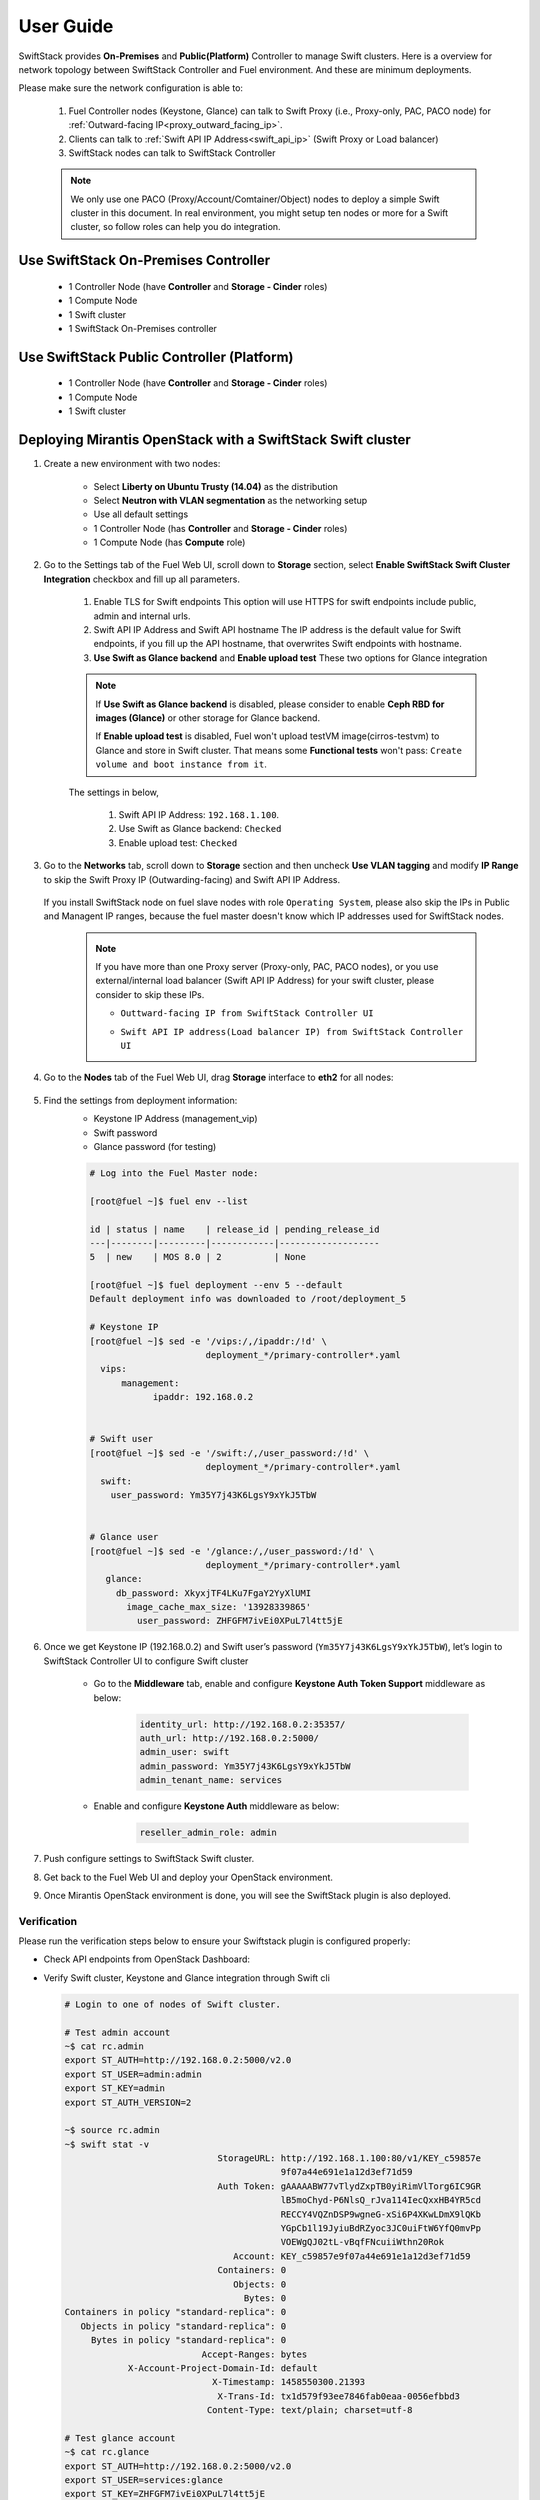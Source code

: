 User Guide
==========

SwiftStack provides **On-Premises** and **Public(Platform)** Controller to manage 
Swift clusters. Here is a overview for network topology between SwiftStack Controller 
and Fuel environment. And these are minimum deployments. 

Please make sure the network configuration is able to:

    1. Fuel Controller nodes (Keystone, Glance) can talk to Swift Proxy (i.e., 
       Proxy-only, PAC, PACO node) for :ref:`Outward-facing IP<proxy_outward_facing_ip>`.
    2. Clients can talk to :ref:`Swift API IP Address<swift_api_ip>` (Swift Proxy or Load balancer)
    3. SwiftStack nodes can talk to SwiftStack Controller

    .. note::

        We only use one PACO (Proxy/Account/Comtainer/Object) nodes to deploy a simple 
        Swift cluster in this document. 
        In real environment, you might setup ten nodes or more for a Swift cluster, 
        so follow roles can help you do integration.


Use SwiftStack On-Premises Controller
-------------------------------------

    * 1 Controller Node (have **Controller** and **Storage - Cinder** roles)
    * 1 Compute Node
    * 1 Swift cluster
    * 1 SwiftStack On-Premises controller

    .. image:: images/use_on_prem.png


Use SwiftStack Public Controller (Platform)
-------------------------------------------

    * 1 Controller Node (have **Controller** and **Storage - Cinder** roles)
    * 1 Compute Node
    * 1 Swift cluster

    .. image:: images/use_platform.png

Deploying Mirantis OpenStack with a SwiftStack Swift cluster
------------------------------------------------------------

#. Create a new environment with two nodes:

    * Select **Liberty on Ubuntu Trusty (14.04)** as the distribution
    * Select **Neutron with VLAN segmentation** as the networking setup
    * Use all default settings
    * 1 Controller Node (has **Controller** and **Storage - Cinder** roles)
    * 1 Compute Node (has **Compute** role)

    .. image:: images/1_add_nodes.png


    .. _swift_api_ip_address:


#. Go to the Settings tab of the Fuel Web UI,
   scroll down to **Storage** section, select **Enable SwiftStack Swift Cluster Integration** checkbox
   and fill up all parameters.

    #. Enable TLS for Swift endpoints
       This option will use HTTPS for swift endpoints include public, admin and internal urls.

    #. Swift API IP Address and Swift API hostname
       The IP address is the default value for Swift endpoints, if you fill up the API hostname, that
       overwrites Swift endpoints with hostname.
    
    #. **Use Swift as Glance backend** and **Enable  upload test**
       These two options for Glance integration
    
    .. note::
        If **Use Swift as Glance backend** is disabled,
        please consider to enable  **Ceph RBD for images (Glance)** or other storage for Glance backend.
        
        If **Enable upload test** is disabled, Fuel won't upload testVM image(cirros-testvm)
        to Glance and store in Swift cluster. That means some **Functional tests** won't pass:
        ``Create volume and boot instance from it``.

    The settings in below,

        #. Swift API IP Address: ``192.168.1.100``.
        #. Use Swift as Glance backend: ``Checked``
        #. Enable upload test: ``Checked`` 

    .. image:: images/2_enable_plugin.png

#. Go to the **Networks** tab, scroll down to **Storage** section and then
   uncheck **Use VLAN tagging** and modify **IP Range** to skip the Swift Proxy IP
   (Outwarding-facing) and Swift API IP Address.

    .. image:: images/3_config_network.png

   If you install SwiftStack node on fuel slave nodes with role ``Operating System``, 
   please also skip the IPs in Public and Managent IP ranges, because the fuel master 
   doesn't know which IP addresses used for SwiftStack nodes.

    .. _proxy_outward_facing_ip:
    .. _swift_api_ip:

    .. note::
        If you have more than one Proxy server (Proxy-only, PAC, PACO nodes),
        or you use external/internal load balancer (Swift API IP Address) for
        your swift cluster, please consider to skip these IPs.

        * ``Outtward-facing IP from SwiftStack Controller UI``

        .. image:: images/3-1_proxy_outwarding-facing.png

        * ``Swift API IP address(Load balancer IP) from SwiftStack Controller UI``

        .. image:: images/3-2_swift_api_ip.png


#. Go to the **Nodes** tab of the Fuel Web UI,
   drag **Storage** interface to **eth2** for all nodes:

    .. image:: images/4_config_interfaces.png

   .. _find_keystone_password:

#. Find the settings from deployment information:
    * Keystone IP Address (management_vip)
    * Swift password
    * Glance password (for testing)

    .. code-block:: bash

        # Log into the Fuel Master node:

        [root@fuel ~]$ fuel env --list

        id | status | name    | release_id | pending_release_id
        ---|--------|---------|------------|-------------------
        5  | new    | MOS 8.0 | 2          | None

        [root@fuel ~]$ fuel deployment --env 5 --default
        Default deployment info was downloaded to /root/deployment_5

        # Keystone IP
        [root@fuel ~]$ sed -e '/vips:/,/ipaddr:/!d' \
                              deployment_*/primary-controller*.yaml
          vips:
              management:
                    ipaddr: 192.168.0.2


        # Swift user
        [root@fuel ~]$ sed -e '/swift:/,/user_password:/!d' \
                              deployment_*/primary-controller*.yaml
          swift:
            user_password: Ym35Y7j43K6LgsY9xYkJ5TbW


        # Glance user
        [root@fuel ~]$ sed -e '/glance:/,/user_password:/!d' \
                              deployment_*/primary-controller*.yaml
           glance:
             db_password: XkyxjTF4LKu7FgaY2YyXlUMI
               image_cache_max_size: '13928339865'
                 user_password: ZHFGFM7ivEi0XPuL7l4tt5jE

   .. _setup_swift_middleware:

#. Once we get Keystone IP (192.168.0.2) and Swift user’s password (``Ym35Y7j43K6LgsY9xYkJ5TbW``), \
   let’s login to SwiftStack Controller UI to configure Swift cluster
 
    * Go to the **Middleware** tab, enable and configure **Keystone Auth Token Support** middleware as below:

        .. code-block:: bash

            identity_url: http://192.168.0.2:35357/
            auth_url: http://192.168.0.2:5000/
            admin_user: swift
            admin_password: Ym35Y7j43K6LgsY9xYkJ5TbW
            admin_tenant_name: services


        .. image:: images/5_config_key1.png

    * Enable and configure **Keystone Auth** middleware as below:

        .. code-block:: bash

            reseller_admin_role: admin


        .. image:: images/6_config_key2.png


#. Push configure settings to SwiftStack Swift cluster.

#. Get back to the Fuel Web UI and deploy your OpenStack environment.

#. Once Mirantis OpenStack environment is done, you will see the SwiftStack plugin is also deployed.

.. image:: images/7_deploy_verify1.png

Verification
++++++++++++

Please run the verification steps below to ensure your Swiftstack plugin is configured properly:

* Check API endpoints from OpenStack Dashboard:

  .. image:: images/8_deploy_verify2.png

  
.. _verity_cluster_swift_cli:

* Verify Swift cluster, Keystone and Glance integration through Swift cli

  .. code-block:: bash

    # Login to one of nodes of Swift cluster. 

    # Test admin account
    ~$ cat rc.admin 
    export ST_AUTH=http://192.168.0.2:5000/v2.0
    export ST_USER=admin:admin
    export ST_KEY=admin
    export ST_AUTH_VERSION=2

    ~$ source rc.admin 
    ~$ swift stat -v
                                 StorageURL: http://192.168.1.100:80/v1/KEY_c59857e
                                             9f07a44e691e1a12d3ef71d59
                                 Auth Token: gAAAAABW77vTlydZxpTB0yiRimVlTorg6IC9GR
                                             lB5moChyd-P6NlsQ_rJva114IecQxxHB4YR5cd
                                             RECCY4VQZnDSP9wgneG-xSi6P4XKwLDmX9lQKb
                                             YGpCb1l19JyiuBdRZyoc3JC0uiFtW6YfQ0mvPp
                                             VOEWgQJ02tL-vBqfFNcuiiWthn20Rok
                                    Account: KEY_c59857e9f07a44e691e1a12d3ef71d59
                                 Containers: 0
                                    Objects: 0
                                      Bytes: 0
    Containers in policy "standard-replica": 0
       Objects in policy "standard-replica": 0
         Bytes in policy "standard-replica": 0
                              Accept-Ranges: bytes
                X-Account-Project-Domain-Id: default
                                X-Timestamp: 1458550300.21393
                                 X-Trans-Id: tx1d579f93ee7846fab0eaa-0056efbbd3
                               Content-Type: text/plain; charset=utf-8

    # Test glance account
    ~$ cat rc.glance 
    export ST_AUTH=http://192.168.0.2:5000/v2.0
    export ST_USER=services:glance
    export ST_KEY=ZHFGFM7ivEi0XPuL7l4tt5jE
    export ST_AUTH_VERSION=2

    ~$ swift stat -v
                              StorageURL: http://192.168.1.100:80/v1/KEY_fc5bc05137
                                          09448da632c525728cf79
                              Auth Token: gAAAAABW77t5VpWr7tzqAtOhYhWiQOo11kqeoSS_0
                                          mnX1WgNprVkAl5Sj8Ut0DuHYnBcg7UdwH00OHfotq
                                          sS9PmetqQSP-RTuQwmwVLH8JAHtpZLm5CFa0ocIJj
                                          o35oFavevzrjsokY4MefxyNlIhByshPelV6Dp3RD0
                                          C9aBygH96gedpOEUw
                                    Account: KEY_fc5bc0513709448da632c525728cf794
                                 Containers: 1
                                    Objects: 1
                                      Bytes: 13287936
    Containers in policy "standard-replica": 1
       Objects in policy "standard-replica": 1
         Bytes in policy "standard-replica": 13287936
                              Accept-Ranges: bytes
                X-Account-Project-Domain-Id: default
                                X-Timestamp: 1458547227.84808
                                 X-Trans-Id: txac14e38486ea45c98bc6d-0056efbb8d
                               Content-Type: text/plain; charset=utf-8




Appendix
--------

    * SwiftStack docs can be found at https://swiftstack.com/docs/


